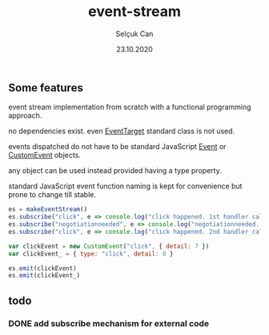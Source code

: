 #+title: event-stream
#+author: Selçuk Can
#+date: 23.10.2020

** Some features
event stream implementation from scratch with a functional programming approach.

no dependencies exist. even [[https://dom.spec.whatwg.org/#interface-eventtarget][EventTarget]] standard class is not used.

events dispatched do not have to be standard JavaScript [[https://dom.spec.whatwg.org/#event][Event]] or [[https://dom.spec.whatwg.org/#customevent][CustomEvent]] objects.

any object can be used instead provided having a type property.

standard JavaScript event function naming is kept for convenience but prone to change till stable.

#+begin_src javascript
es = makeEventStream()
es.subscribe("click", e => console.log("click happened. 1st handler called. event: ", e))
es.subscribe("negotiationneeded", e => console.log("negotiationneeded. only handler called. event: ", e))
es.subscribe("click", e => console.log("click happened. 2nd handler called. event.detail: ", e.detail))

var clickEvent = new CustomEvent("click", { detail: 7 })
var clickEvent_ = { type: "click", detail: 8 }

es.emit(clickEvent)
es.emit(clickEvent_)
#+end_src

#+RESULTS:

** todo
*** DONE add subscribe mechanism for external code
